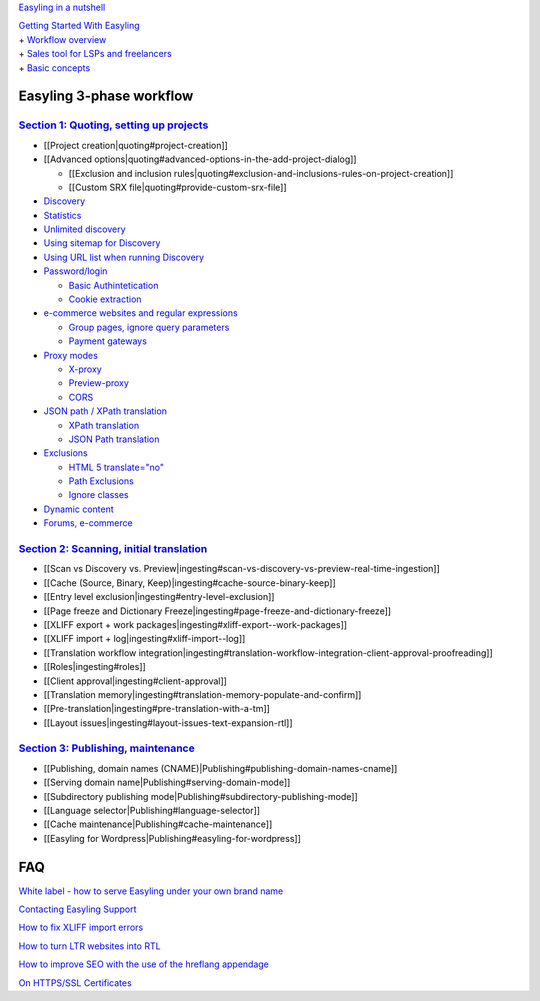 `Easyling in a nutshell <easyling-intro>`__

| `Getting Started With Easyling <Getting-started>`__
| + `Workflow overview <Getting-started>`__
| + `Sales tool for LSPs and freelancers <Getting-started>`__
| + `Basic concepts <Getting-started>`__

Easyling 3-phase workflow
=========================

`Section 1: Quoting, setting up projects <quoting>`__
-----------------------------------------------------

-  [[Project creation\|quoting#project-creation]]
-  [[Advanced
   options\|quoting#advanced-options-in-the-add-project-dialog]]

   -  [[Exclusion and inclusion
      rules\|quoting#exclusion-and-inclusions-rules-on-project-creation]]
   -  [[Custom SRX file\|quoting#provide-custom-srx-file]]

-  `Discovery <quoting>`__
-  `Statistics <quoting>`__
-  `Unlimited discovery <quoting>`__
-  `Using sitemap for Discovery <quoting>`__
-  `Using URL list when running Discovery <quoting>`__
-  `Password/login <quoting>`__

   -  `Basic Authintetication <quoting>`__
   -  `Cookie extraction <quoting>`__

-  `e-commerce websites and regular expressions <quoting>`__

   -  `Group pages, ignore query parameters <quoting>`__
   -  `Payment gateways <quoting>`__

-  `Proxy modes <quoting>`__

   -  `X-proxy <quoting>`__
   -  `Preview-proxy <quoting>`__
   -  `CORS <quoting>`__

-  `JSON path / XPath translation <quoting>`__

   -  `XPath translation <quoting>`__
   -  `JSON Path translation <quoting>`__

-  `Exclusions <quoting>`__

   -  `HTML 5 translate="no" <quoting>`__
   -  `Path Exclusions <quoting>`__
   -  `Ignore classes <quoting>`__

-  `Dynamic content <quoting>`__
-  `Forums, e-commerce <quoting>`__

`Section 2: Scanning, initial translation <ingesting>`__
--------------------------------------------------------

-  [[Scan vs Discovery vs.
   Preview\|ingesting#scan-vs-discovery-vs-preview-real-time-ingestion]]
-  [[Cache (Source, Binary, Keep)\|ingesting#cache-source-binary-keep]]
-  [[Entry level exclusion\|ingesting#entry-level-exclusion]]
-  [[Page freeze and Dictionary
   Freeze\|ingesting#page-freeze-and-dictionary-freeze]]
-  [[XLIFF export + work
   packages\|ingesting#xliff-export--work-packages]]
-  [[XLIFF import + log\|ingesting#xliff-import--log]]
-  [[Translation workflow
   integration\|ingesting#translation-workflow-integration-client-approval-proofreading]]
-  [[Roles\|ingesting#roles]]
-  [[Client approval\|ingesting#client-approval]]
-  [[Translation
   memory\|ingesting#translation-memory-populate-and-confirm]]
-  [[Pre-translation\|ingesting#pre-translation-with-a-tm]]
-  [[Layout issues\|ingesting#layout-issues-text-expansion-rtl]]

`Section 3: Publishing, maintenance <Publishing>`__
---------------------------------------------------

-  [[Publishing, domain names
   (CNAME)\|Publishing#publishing-domain-names-cname]]
-  [[Serving domain name\|Publishing#serving-domain-mode]]
-  [[Subdirectory publishing
   mode\|Publishing#subdirectory-publishing-mode]]
-  [[Language selector\|Publishing#language-selector]]
-  [[Cache maintenance\|Publishing#cache-maintenance]]
-  [[Easyling for Wordpress\|Publishing#easyling-for-wordpress]]

FAQ
===

`White label - how to serve Easyling under your own brand
name <whitelabel>`__

`Contacting Easyling Support <contact-support>`__

`How to fix XLIFF import errors <import-errors>`__

`How to turn LTR websites into RTL <rtl>`__

`How to improve SEO with the use of the hreflang appendage <hreflang>`__

`On HTTPS/SSL Certificates <ssl>`__
